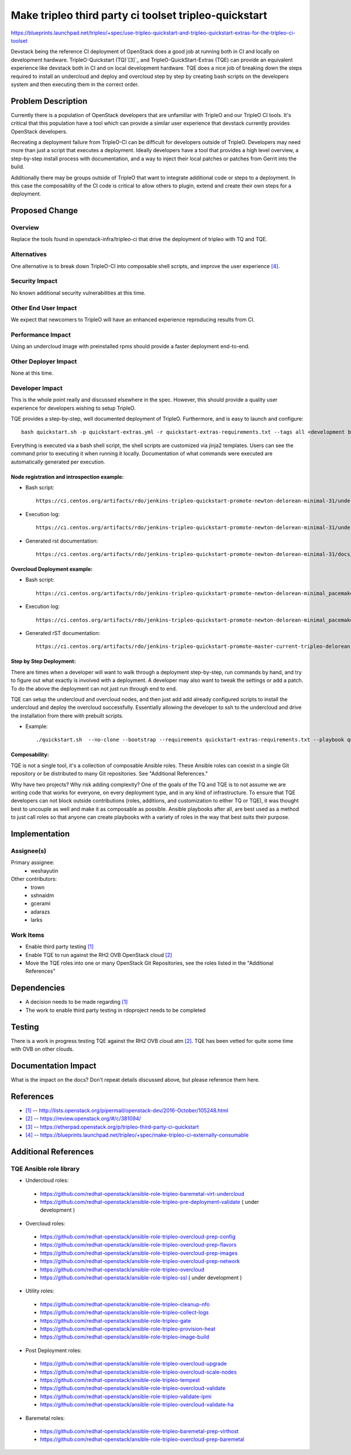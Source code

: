 ..
 This work is licensed under a Creative Commons Attribution 3.0 Unported
 License.

 http://creativecommons.org/licenses/by/3.0/legalcode

======================================================
Make tripleo third party ci toolset tripleo-quickstart
======================================================

https://blueprints.launchpad.net/tripleo/+spec/use-tripleo-quickstart-and-tripleo-quickstart-extras-for-the-tripleo-ci-toolset

Devstack being the reference CI deployment of OpenStack does a good job at
running both in CI and locally on development hardware.
TripleO-Quickstart (TQ)`[3]`_ and TripleO-QuickStart-Extras (TQE) can provide
an equivalent experience like devstack both in CI and on local development
hardware. TQE does a nice job of breaking down the steps required to install an
undercloud and deploy and overcloud step by step by creating bash scripts on the
developers system and then executing them in the correct order.


Problem Description
===================

Currently there is a population of OpenStack developers that are unfamiliar
with TripleO and our TripleO CI tools. It's critical that this population have
a tool which can provide a similar user experience that devstack currently
provides OpenStack developers.

Recreating a deployment failure from TripleO-CI can be difficult for developers
outside of TripleO. Developers may need more than just a script that executes
a deployment. Ideally developers have a tool that provides a high level
overview, a step-by-step install process with documentation, and a way to inject
their local patches or patches from Gerrit into the build.

Additionally there may be groups outside of TripleO that want to integrate
additional code or steps to a deployment. In this case the composablity of the
CI code is critical to allow others to plugin, extend and create their own steps
for a deployment.


Proposed Change
===============

Overview
--------

Replace the tools found in openstack-infra/tripleo-ci that drive the deployment
of tripleo with TQ and TQE.

Alternatives
------------

One alternative is to break down TripleO-CI into composable shell scripts, and
improve the user experience `[4]`_.

Security Impact
---------------

No known additional security vulnerabilities at this time.

Other End User Impact
---------------------

We expect that newcomers to TripleO will have an enhanced experience
reproducing results from CI.

Performance Impact
------------------

Using an undercloud image with preinstalled rpms should provide a faster
deployment end-to-end.

Other Deployer Impact
---------------------

None at this time.

Developer Impact
----------------

This is the whole point really and discussed elsewhere in the spec. However,
this should provide a quality user experience for developers wishing to setup
TripleO.

TQE provides a step-by-step, well documented deployment of TripleO.
Furthermore, and is easy to launch and configure::

 bash quickstart.sh -p quickstart-extras.yml -r quickstart-extras-requirements.txt --tags all <development box>

Everything is executed via a bash shell script, the shell scripts are customized
via jinja2 templates. Users can see the command prior to executing it when
running it locally. Documentation of what commands were executed are
automatically generated per execution.

Node registration and introspection example:
^^^^^^^^^^^^^^^^^^^^^^^^^^^^^^^^^^^^^^^^^^^^

* Bash script::

    https://ci.centos.org/artifacts/rdo/jenkins-tripleo-quickstart-promote-newton-delorean-minimal-31/undercloud/home/stack/overcloud-prep-images.sh


* Execution log::

   https://ci.centos.org/artifacts/rdo/jenkins-tripleo-quickstart-promote-newton-delorean-minimal-31/undercloud/home/stack/overcloud_prep_images.log.gz

* Generated rst documentation::

   https://ci.centos.org/artifacts/rdo/jenkins-tripleo-quickstart-promote-newton-delorean-minimal-31/docs/build/overcloud-prep-images.html

Overcloud Deployment example:
^^^^^^^^^^^^^^^^^^^^^^^^^^^^^

* Bash script::

   https://ci.centos.org/artifacts/rdo/jenkins-tripleo-quickstart-promote-newton-delorean-minimal_pacemaker-31/undercloud/home/stack/overcloud-deploy.sh.gz

* Execution log::

   https://ci.centos.org/artifacts/rdo/jenkins-tripleo-quickstart-promote-newton-delorean-minimal_pacemaker-31/undercloud/home/stack/overcloud_deploy.log.gz

* Generated rST documentation::

   https://ci.centos.org/artifacts/rdo/jenkins-tripleo-quickstart-promote-master-current-tripleo-delorean-minimal-37/docs/build/overcloud-deploy.html

Step by Step Deployment:
^^^^^^^^^^^^^^^^^^^^^^^^

There are times when a developer will want to walk through a deployment step-by-step,
run commands by hand, and try to figure out what exactly is involved with
a deployment. A developer may also want to tweak the settings or add a patch.
To do the above the deployment can not just run through end to end.

TQE can setup the undercloud and overcloud nodes, and then just add add already
configured scripts to install the undercloud and deploy the overcloud
successfully. Essentially allowing the developer to ssh to the undercloud and
drive the installation from there with prebuilt scripts.

* Example::

  ./quickstart.sh  --no-clone --bootstrap --requirements quickstart-extras-requirements.txt --playbook quickstart-extras.yml --skip-tags undercloud-install,undercloud-post-install,overcloud-deploy,overcloud-validate --release newton <development box>

Composability:
^^^^^^^^^^^^^^

TQE is not a single tool, it's a collection of composable Ansible roles. These
Ansible roles can coexist in a single Git repository or be distributed to many
Git repositories. See "Additional References."

Why have two projects? Why risk adding complexity?
One of the goals of the TQ and TQE is to not assume we are
writing code that works for everyone, on every deployment type, and in any
kind of infrastructure. To ensure that TQE developers can not block outside
contributions (roles, additions, and customization to either TQ or TQE),
it was thought best to uncouple as well and make it as composable
as possible. Ansible playbooks after all, are best used as a method to just
call roles so that anyone can create playbooks with a variety of roles in the
way that best suits their purpose.

Implementation
==============

Assignee(s)
-----------

Primary assignee:
  - weshayutin

Other contributors:
  - trown
  - sshnaidm
  - gcerami
  - adarazs
  - larks

Work Items
----------

- Enable third party testing `[1]`_
- Enable TQE to run against the RH2 OVB OpenStack cloud `[2]`_
- Move the TQE roles into one or many OpenStack Git Repositories, see the roles listed
  in the "Additional References"


Dependencies
============

- A decision needs to be made regarding `[1]`_
- The work to enable third party testing in rdoproject needs to be completed

Testing
=======

There is a work in progress testing TQE against the RH2 OVB cloud atm `[2]`_. TQE
has been vetted for quite some time with OVB on other clouds.


Documentation Impact
====================

What is the impact on the docs? Don't repeat details discussed above, but
please reference them here.


References
==========
* `[1]`_ -- http://lists.openstack.org/pipermail/openstack-dev/2016-October/105248.html
* `[2]`_ -- https://review.openstack.org/#/c/381094/
* `[3]`_ -- https://etherpad.openstack.org/p/tripleo-third-party-ci-quickstart
* `[4]`_ -- https://blueprints.launchpad.net/tripleo/+spec/make-tripleo-ci-externally-consumable

.. _[1]: http://lists.openstack.org/pipermail/openstack-dev/2016-October/105248.html
.. _[2]: https://review.openstack.org/#/c/381094/
.. _[3]: https://etherpad.openstack.org/p/tripleo-third-party-ci-quickstart
.. _[4]: https://blueprints.launchpad.net/tripleo/+spec/make-tripleo-ci-externally-consumable

Additional References
=====================

TQE Ansible role library
------------------------

* Undercloud roles:

 * https://github.com/redhat-openstack/ansible-role-tripleo-baremetal-virt-undercloud
 * https://github.com/redhat-openstack/ansible-role-tripleo-pre-deployment-validate ( under development )

* Overcloud roles:

 * https://github.com/redhat-openstack/ansible-role-tripleo-overcloud-prep-config
 * https://github.com/redhat-openstack/ansible-role-tripleo-overcloud-prep-flavors
 * https://github.com/redhat-openstack/ansible-role-tripleo-overcloud-prep-images
 * https://github.com/redhat-openstack/ansible-role-tripleo-overcloud-prep-network
 * https://github.com/redhat-openstack/ansible-role-tripleo-overcloud
 * https://github.com/redhat-openstack/ansible-role-tripleo-ssl  ( under development )

* Utility roles:

 * https://github.com/redhat-openstack/ansible-role-tripleo-cleanup-nfo
 * https://github.com/redhat-openstack/ansible-role-tripleo-collect-logs
 * https://github.com/redhat-openstack/ansible-role-tripleo-gate
 * https://github.com/redhat-openstack/ansible-role-tripleo-provision-heat
 * https://github.com/redhat-openstack/ansible-role-tripleo-image-build

* Post Deployment roles:

 * https://github.com/redhat-openstack/ansible-role-tripleo-overcloud-upgrade
 * https://github.com/redhat-openstack/ansible-role-tripleo-overcloud-scale-nodes
 * https://github.com/redhat-openstack/ansible-role-tripleo-tempest
 * https://github.com/redhat-openstack/ansible-role-tripleo-overcloud-validate
 * https://github.com/redhat-openstack/ansible-role-tripleo-validate-ipmi
 * https://github.com/redhat-openstack/ansible-role-tripleo-overcloud-validate-ha

* Baremetal roles:

 * https://github.com/redhat-openstack/ansible-role-tripleo-baremetal-prep-virthost
 * https://github.com/redhat-openstack/ansible-role-tripleo-overcloud-prep-baremetal